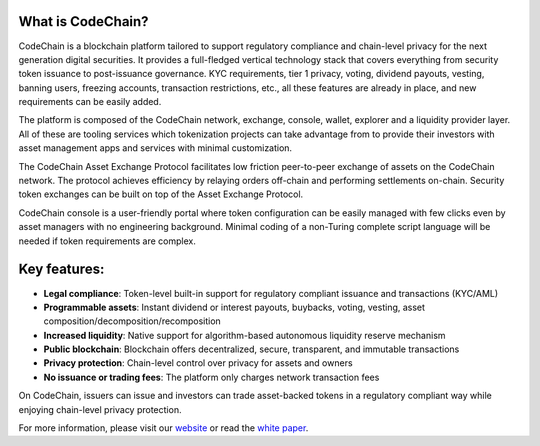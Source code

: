 ====================================
What is CodeChain?
====================================
CodeChain is a blockchain platform tailored to support regulatory compliance and chain-level privacy for the next generation digital securities. It provides a full-fledged vertical technology stack that covers everything from security token issuance to post-issuance governance. KYC requirements, tier 1 privacy, voting, dividend payouts, vesting, banning users, freezing accounts, transaction restrictions, etc., all these features are already in place, and new requirements can be easily added.

The platform is composed of the CodeChain network, exchange, console, wallet, explorer and a liquidity provider layer. All of these are tooling services which tokenization projects can take advantage from to provide their investors with asset management apps and services with minimal customization.

The CodeChain Asset Exchange Protocol facilitates low friction peer-to-peer exchange of assets on the CodeChain network. The protocol achieves efficiency by relaying orders off-chain and performing settlements on-chain. Security token exchanges can be built on top of the Asset Exchange Protocol.

CodeChain console is a user-friendly portal where token configuration can be easily managed with few clicks even by asset managers with no engineering background. Minimal coding of a non-Turing complete script language will be needed if token requirements are complex.

======================================
Key features:
======================================

- **Legal compliance**: Token-level built-in support for regulatory compliant issuance and transactions (KYC/AML)
- **Programmable assets**: Instant dividend or interest payouts, buybacks, voting, vesting, asset composition/decomposition/recomposition
- **Increased liquidity**: Native support for algorithm-based autonomous liquidity reserve mechanism
- **Public blockchain**: Blockchain offers decentralized, secure, transparent, and immutable transactions
- **Privacy protection**: Chain-level control over privacy for assets and owners
- **No issuance or trading fees**: The platform only charges network transaction fees

On CodeChain, issuers can issue and investors can trade asset-backed tokens in a regulatory compliant way while enjoying chain-level privacy protection.

For more information, please visit our `website <https://codechain.io/>`_ or read the `white paper <https://codechain.io/CodeChain_white_paper_v0.1.0.pdf>`_.
